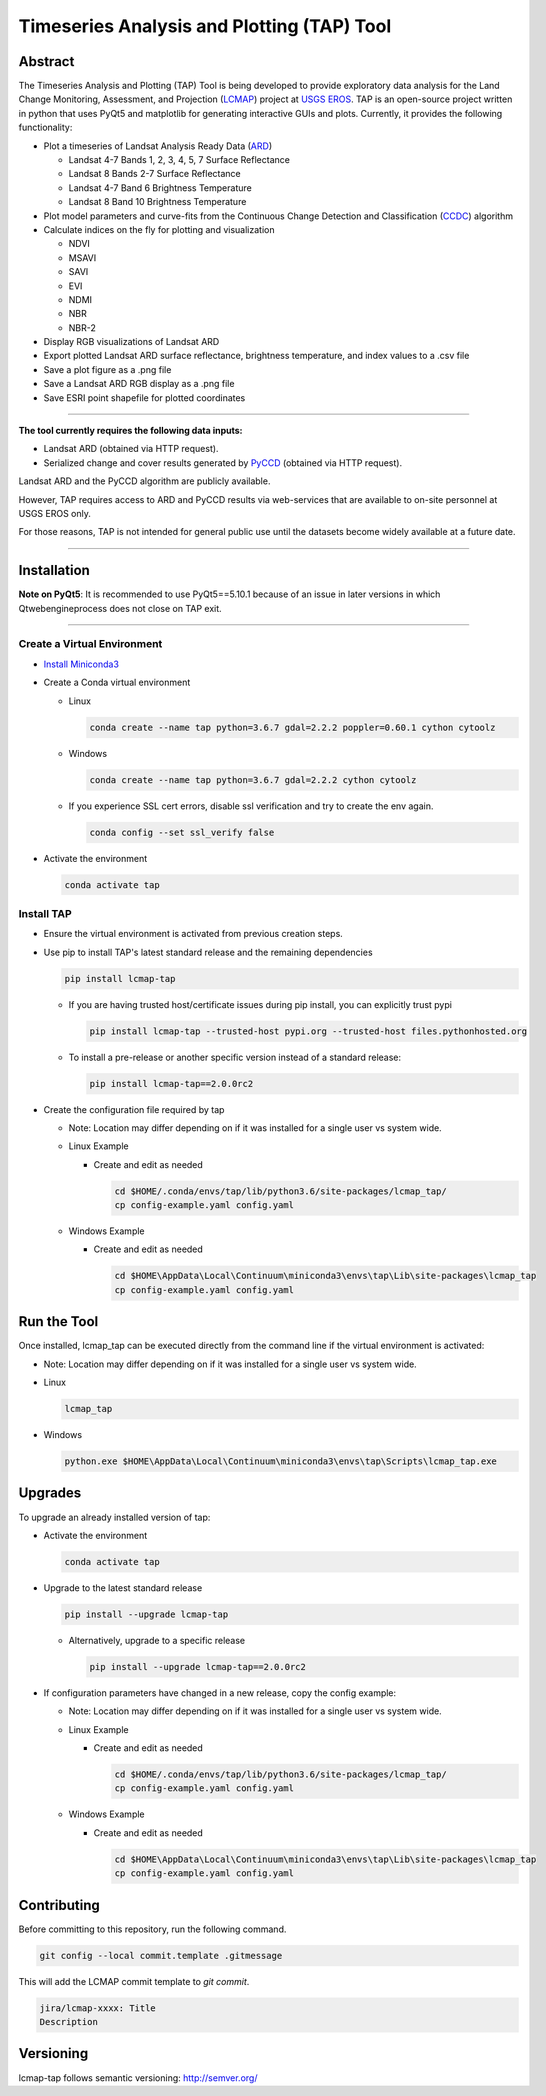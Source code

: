 Timeseries Analysis and Plotting (TAP) Tool
===========================================

Abstract
--------

The Timeseries Analysis and Plotting (TAP) Tool is being developed to
provide exploratory data analysis for the Land Change Monitoring,
Assessment, and Projection
(`LCMAP <https://eros.usgs.gov/science/land-change-monitoring-assessment-and-projection-lcmap>`__)
project at `USGS EROS <https://eros.usgs.gov/>`__. TAP is an open-source
project written in python that uses PyQt5 and matplotlib for generating
interactive GUIs and plots. Currently, it provides the following
functionality:

- Plot a timeseries of Landsat Analysis Ready Data
  (`ARD <https://www.usgs.gov/land-resources/nli/landsat/us-landsat-analysis-ready-data>`__)

  - Landsat 4-7 Bands 1, 2, 3, 4, 5, 7 Surface Reflectance
  - Landsat 8 Bands 2-7 Surface Reflectance
  - Landsat 4-7 Band 6 Brightness Temperature
  - Landsat 8 Band 10 Brightness Temperature

- Plot model parameters and curve-fits from the Continuous Change
  Detection and Classification
  (`CCDC <https://www.sciencedirect.com/science/article/pii/S0034425714000248>`__)
  algorithm
- Calculate indices on the fly for plotting and visualization

  - NDVI
  - MSAVI
  - SAVI
  - EVI
  - NDMI
  - NBR
  - NBR-2

- Display RGB visualizations of Landsat ARD
- Export plotted Landsat ARD surface reflectance, brightness
  temperature, and index values to a .csv file
- Save a plot figure as a .png file
- Save a Landsat ARD RGB display as a .png file
- Save ESRI point shapefile for plotted coordinates

--------------

**The tool currently requires the following data inputs:**

- Landsat ARD (obtained via HTTP request).
- Serialized change and cover results generated by
  `PyCCD <https://eroslab.cr.usgs.gov/lcmap/pyccd>`__ (obtained via HTTP request).

Landsat ARD and the PyCCD algorithm are publicly available.

However, TAP requires access to ARD and PyCCD results via web-services
that are available to on-site personnel at USGS EROS only.

For those reasons, TAP is not intended for general public use until the
datasets become widely available at a future date.

--------------

Installation
------------

**Note on PyQt5**: It is recommended to use PyQt5==5.10.1
because of an issue in later versions in which Qtwebengineprocess does
not close on TAP exit.

--------------

Create a Virtual Environment
~~~~~~~~~~~~~~~~~~~~~~~~~~~~

- `Install Miniconda3 <https://docs.conda.io/en/latest/miniconda.html>`__

- Create a Conda virtual environment

  - Linux

    .. code:: bash

       conda create --name tap python=3.6.7 gdal=2.2.2 poppler=0.60.1 cython cytoolz

  - Windows

    .. code:: powershell

       conda create --name tap python=3.6.7 gdal=2.2.2 cython cytoolz

  - If you experience SSL cert errors, disable ssl verification and try to create the env again.

    .. code:: bash

       conda config --set ssl_verify false

- Activate the environment

  .. code:: bash

     conda activate tap


Install TAP
~~~~~~~~~~~~~~~~~~~~~~~

- Ensure the virtual environment is activated from previous creation steps.

- Use pip to install TAP's latest standard release and the remaining dependencies

  .. code:: bash

     pip install lcmap-tap

  - If you are having trusted host/certificate issues during pip install,
    you can explicitly trust pypi

    .. code:: bash

       pip install lcmap-tap --trusted-host pypi.org --trusted-host files.pythonhosted.org

  - To install a pre-release or another specific version instead of a standard release:

    .. code:: bash

      pip install lcmap-tap==2.0.0rc2

- Create the configuration file required by tap

  - Note: Location may differ depending on if it was installed for a single user vs system wide.

  - Linux Example

    - Create and edit as needed

      .. code:: bash

         cd $HOME/.conda/envs/tap/lib/python3.6/site-packages/lcmap_tap/
         cp config-example.yaml config.yaml

  - Windows Example

    - Create and edit as needed

      .. code:: powershell

         cd $HOME\AppData\Local\Continuum\miniconda3\envs\tap\Lib\site-packages\lcmap_tap
         cp config-example.yaml config.yaml

Run the Tool
------------

Once installed, lcmap_tap can be executed directly from the command line
if the virtual environment is activated:

- Note: Location may differ depending on if it was installed for a single user vs system wide.

- Linux

  .. code:: bash

     lcmap_tap

- Windows

  .. code:: powershell

     python.exe $HOME\AppData\Local\Continuum\miniconda3\envs\tap\Scripts\lcmap_tap.exe

Upgrades
--------

To upgrade an already installed version of tap:

- Activate the environment

  .. code:: bash

     conda activate tap

- Upgrade to the latest standard release

  .. code:: bash

    pip install --upgrade lcmap-tap

  - Alternatively, upgrade to a specific release

    .. code:: bash

      pip install --upgrade lcmap-tap==2.0.0rc2

- If configuration parameters have changed in a new release, copy the config example:

  - Note: Location may differ depending on if it was installed for a single user vs system wide.

  - Linux Example

    - Create and edit as needed

      .. code:: bash

         cd $HOME/.conda/envs/tap/lib/python3.6/site-packages/lcmap_tap/
         cp config-example.yaml config.yaml

  - Windows Example

    - Create and edit as needed

      .. code:: powershell

         cd $HOME\AppData\Local\Continuum\miniconda3\envs\tap\Lib\site-packages\lcmap_tap
         cp config-example.yaml config.yaml

Contributing
-------------
Before committing to this repository, run the following command.

.. code-block:: bash

    git config --local commit.template .gitmessage

This will add the LCMAP commit template to `git commit`.

.. code-block:: bash

   jira/lcmap-xxxx: Title
   Description

Versioning
----------
lcmap-tap follows semantic versioning: http://semver.org/
